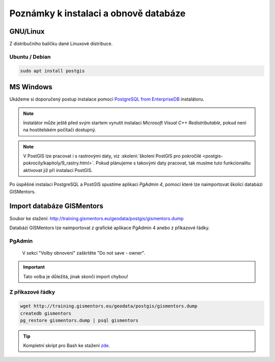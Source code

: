 .. index::
   single: instalace

======================================
Poznámky k instalaci a obnově databáze
======================================

.. index::
   single: GNU/Linux

GNU/Linux
---------

Z distribučního balíčku dané Linuxové distribuce.

.. index::
   single: Ubuntu
   single: Debian

Ubuntu / Debian
^^^^^^^^^^^^^^^

.. code-block:: bash

   sudo apt install postgis

.. index::
   single: MS Windows

MS Windows
----------

Ukážeme si doporučený postup instalace pomocí `PostgreSQL from
EnterpriseDB
<http://www.enterprisedb.com/products-services-training/pgdownload>`__
instalátoru.

.. figure:: ../images/instalace-win-0.png
   :scale-latex: 70
   :class: middle
              
   Zvolíme verzi PostgreSQL k instalaci.

.. note:: Instalátor může ještě před svým startem vynutit instalaci
   *Microsoft Visual C++ Redistributable*, pokud není na hostitelském
   počítači dostupný.
          
.. raw:: latex

   \newpage

.. figure:: ../images/instalace-win-1.png
   :width: 400px
   :scale-latex: 48
              
.. figure:: ../images/instalace-win-2.png
   :width: 400px
   :scale-latex: 48
              
   Určíme adresář na disku, kam se PostgreSQL nainstaluje.

.. figure:: ../images/instalace-win-3.png
   :width: 400px
   :scale-latex: 48

   Doporučujeme nainstalovat všechny kompomenty včetně konzolových
   nástrojů a PgAdmin 4. Stack Builder je nutností pro navazující
   instalaci PostGIS.
   
.. figure:: ../images/instalace-win-4.png
   :width: 400px
   :scale-latex: 48
                 
   V dalším kroku zvolíme adresář, kam se budou ukládat uživatelská
   data (mohou být velká podle toho k čemu budete databázi využívat).

.. _pg_admin_passwd:

.. figure:: ../images/instalace-win-5.png
   :width: 400px
   :scale-latex: 48

.. figure:: ../images/instalace-win-6.png
   :width: 400px
   :scale-latex: 48

   Nastavíme heslo administrátora a port, na kterém databázový server
   poběží.

.. figure:: ../images/instalace-win-7.png
   :width: 400px
   :scale-latex: 48

   Doporučujeme nastavit locales. Instalaci dokončíme, dalším krokem
   bude instalace PostGIS.

.. figure:: ../images/instalace-win-9.png
   :width: 400px
   :scale-latex: 48
                 
   Nástroj *StackBuilder* se spustí automaticky.
      
.. figure:: ../images/instalace-win-10.png
   :width: 400px
   :scale-latex: 48

   Zvolíme databázový server, do kterého chceme doinstalovat PostGIS.

.. figure:: ../images/instalace-win-11.png
   :width: 400px
   :scale-latex: 48
   
   V prostředí Stack Builderu v sekci Spatial Extensions zvolíme verzi
   PostGIS podle toho, zda jste nainstalovali 32 anebo 64bitovou verzi
   PostgreSQL. Adresář s nainstalovaným PostgreSQL by měl instalátor
   detekován automaticky.

.. figure:: ../images/instalace-win-12.png
   :width: 400px
   :scale-latex: 48

.. figure:: ../images/instalace-win-13.png
   :width: 400px
   :scale-latex: 48

   Volitelně můžete vytvořit databázi PostGIS se vzorovými daty. Tento
   krok není ale nutný.

.. figure:: ../images/instalace-win-15.png
   :width: 400px
   :scale-latex: 48

   Před samotnou instalací PostGIS musíme zadat již dříve definováné
   administrátorské heslo, viz :numref:`pg_admin_passwd`.
   
.. note::

   V PostGIS lze pracovat i s rastrovými daty, viz :skoleni:`školení
   PostGIS pro pokročilé
   <postgis-pokrocily/kapitoly/9_rastry.html>`. Pokud plánujeme s
   takovými daty pracovat, tak musíme tuto funkcionalitu aktivovat již
   při instalaci PostGIS.

   .. figure:: ../images/instalace-win-16.png
      :scale-latex: 48
      :class: small
              
   .. figure:: ../images/instalace-win-17.png
      :scale-latex: 48
      :class: small
              
   .. figure:: ../images/instalace-win-18.png
      :scale-latex: 48
      :class: small
              
Po úspěšné instalaci PostgreSQL a PostGIS spustíme aplikaci *PgAdmin 4*,
pomocí které lze naimportovat školící databázi GISMentors.

.. raw:: latex

   \newpage

.. index::
   single: databáze GISMentors

Import databáze GISMentors
--------------------------

Soubor ke stažení: http://training.gismentors.eu/geodata/postgis/gismentors.dump

Databázi GISMentors lze naimportovat z grafické aplikace PgAdmin 4
anebo z příkazové řádky.

.. index::
   single: pgadmin

PgAdmin
^^^^^^^

.. figure:: ../images/restore-db-1.png
   :scale-latex: 45
   :class: small
   
   Po připojení k databázovému serveru vytvoříme novou databázi.

.. figure:: ../images/restore-db-2.png
   :width: 400px
   :scale-latex: 40
              
   Databázi nazveme "gismentors".

.. raw:: latex

   \newpage
   
.. figure:: ../images/restore-db-3.png
   :scale-latex: 50
   :class: small
	   
   Z kontextového menu nad databázi zvolíme funkci "Obnovit".

.. figure:: ../images/restore-db-4.png
   :scale-latex: 60
              
.. figure:: ../images/restore-db-5.png
   :width: 400px   
   :scale-latex: 45

   V dialogu pro výběr souboru zvolíme dávku "gismentors.dump" (je
   potřeba nastavit masku na "All files").

.. figure:: ../images/restore-db-6.png

   V sekci "Volby obnovení" zaškrtěte "Do not save - owner".

.. important:: Tato volba je důležitá, jinak skončí import chybou!

.. figure:: ../images/restore-db-7.png
   :scale-latex: 55
   :class: small
              
Z příkazové řádky
^^^^^^^^^^^^^^^^^            

.. code-block:: bash

   wget http://training.gismentors.eu/geodata/postgis/gismentors.dump
   createdb gismentors
   pg_restore gismentors.dump | psql gismentors

.. tip:: Kompletní skript pro Bash ke stažení `zde
         <https://raw.githubusercontent.com/GISMentors/dataset/master/postgis/create_db_from_dump.sh>`__.
